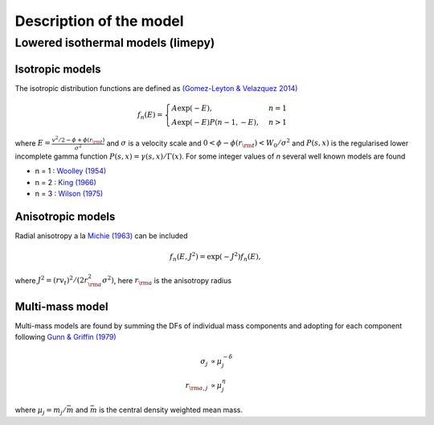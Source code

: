 ========
Description of the model
========

Lowered isothermal models (limepy)
----------------------------------------

Isotropic models
^^^^


The isotropic distribution functions are defined as `(Gomez-Leyton \&
Velazquez 2014) <http://adsabs.harvard.edu/abs/2014JSMTE..04..006G>`_

.. math::
   f_n(E) = \displaystyle \begin{cases}
   A\exp(-E), &n=1 \\
   \displaystyle A\exp(-E)P(n-1, -E), &n>1
   \end{cases}

where :math:`\displaystyle E = \frac{v^2/2 - \phi + \phi(r_{\rm
t})}{\sigma^2}` and :math:`\sigma` is a velocity scale and :math:`0 <
\phi-\phi(r_{\rm t}) <W_0/\sigma^2` and :math:`P(s,x)` is the
regularised lower incomplete gamma function :math:`P(s,x) =
\gamma(s,x)/\Gamma(x)`. For some integer values of *n* several well
known models are found

*  n = 1 : `Woolley (1954) <http://adsabs.harvard.edu/abs/1954MNRAS.114..191W>`_
*  n = 2 : `King (1966) <http://adsabs.harvard.edu/abs/1966AJ.....71...64K>`_
*  n = 3 : `Wilson (1975) <http://adsabs.harvard.edu/abs/1975AJ.....80..175W>`_

Anisotropic models
^^^^^^^^^^^^^^^^

Radial anisotropy a la `Michie (1963)
<http://adsabs.harvard.edu/abs/1963MNRAS.125..127M>`_ can be
included

.. math::
   f_n(E, J^2) = \exp(-J^2)f_n(E),

where :math:`J^2 = (rv_t)^2/(2r_{\rm a}^2\sigma^2)`, here :math:`r_{\rm a}` is the anisotropy radius

Multi-mass model
^^^^^^^^^^^^^^^^

Multi-mass models are found by summing the DFs of individual mass
components and adopting for each component following `Gunn &
Griffin (1979) <http://adsabs.harvard.edu/abs/1979AJ.....84..752G>`_

.. math::
   \sigma_j       &\propto  \mu_j^{-\delta}\\
   r_{{\rm a},j}  &\propto  \mu_j^{\eta}

where :math:`\mu_j = m_j/\bar{m}` and :math:`\bar{m}` is the central density weighted mean mass.

